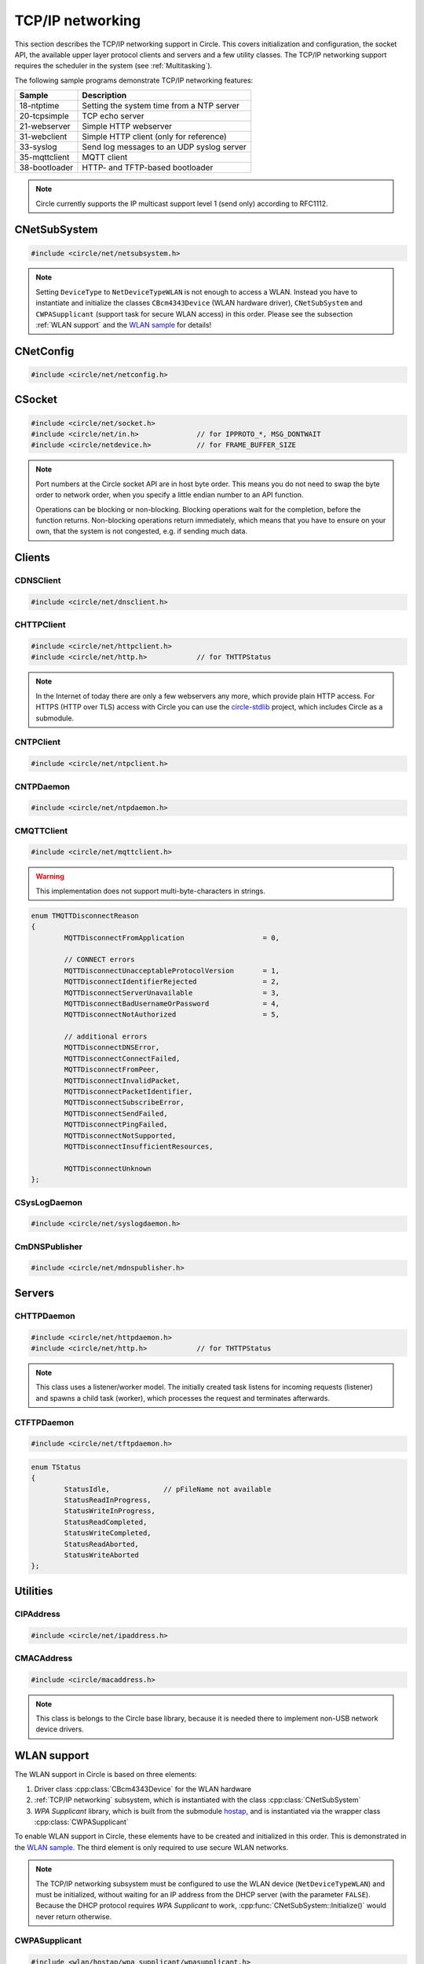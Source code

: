 .. _TCP/IP networking:

TCP/IP networking
~~~~~~~~~~~~~~~~~

This section describes the TCP/IP networking support in Circle. This covers initialization and configuration, the socket API, the available upper layer protocol clients and servers and a few utility classes. The TCP/IP networking support requires the scheduler in the system (see :ref:`Multitasking`).

The following sample programs demonstrate TCP/IP networking features:

==============	=========================================
Sample		Description
==============	=========================================
18-ntptime	Setting the system time from a NTP server
20-tcpsimple	TCP echo server
21-webserver	Simple HTTP webserver
31-webclient	Simple HTTP client (only for reference)
33-syslog	Send log messages to an UDP syslog server
35-mqttclient	MQTT client
38-bootloader	HTTP- and TFTP-based bootloader
==============	=========================================

.. note::

	Circle currently supports the IP multicast support level 1 (send only) according to RFC1112.

CNetSubSystem
^^^^^^^^^^^^^

.. code-block:: cpp

	#include <circle/net/netsubsystem.h>

.. cpp:class:: CNetSubSystem

	This class represents the TCP/IP support in Circle. There can be only one instance of this class.

.. cpp:function:: CNetSubSystem::CNetSubSystem (const u8 *pIPAddress = 0, const u8 *pNetMask = 0, const u8 *pDefaultGateway = 0, const u8 *pDNSServer = 0, const char *pHostname = "raspberrypi", TNetDeviceType DeviceType = NetDeviceTypeEthernet)

	Creates the ``CNetSubSystem`` instance. The parameters ``pIPAddress``, ``pNetMask``, ``pDefaultGateway`` and ``pDNSServer`` point to 4-byte arrays, which define the network configuration (e.g. IP address {192, 168, 0, 42}). Set all these pointers to 0 to enable the dynamic network configuration using DHCP instead. ``pHostname`` specifies the host name, which is sent to the DHCP server (0 to disable). ``DeviceType`` can be ``NetDeviceTypeEthernet`` (default) or ``NetDeviceTypeWLAN``.

.. note::

	Setting ``DeviceType`` to ``NetDeviceTypeWLAN`` is not enough to access a WLAN. Instead you have to instantiate and initialize the classes ``CBcm4343Device`` (WLAN hardware driver), ``CNetSubSystem`` and ``CWPASupplicant`` (support task for secure WLAN access) in this order. Please see the subsection :ref:`WLAN support` and the `WLAN sample <https://github.com/rsta2/circle/tree/master/addon/wlan/sample/hello_wlan>`_  for details!

.. cpp:function:: boolean CNetSubSystem::Initialize (boolean bWaitForActivate = TRUE)

	Initializes the network subsystem. Usually this method returns after the network configuration has been assigned, if DHCP is enabled. This requires that the DHCP server can be reached and takes some time. If you want to speedup network initialization, you can set the parameter ``bWaitForActivate`` to ``FALSE``. Then this method will return immediately after initialization, but you have to test on your own, if the network is available using the method ``IsRunning()``, before accessing the network.

.. cpp:function:: boolean CNetSubSystem::IsRunning (void) const

	Returns ``TRUE``, when is TCP/IP network is available and configured. If DHCP is enabled, this means that an IP address is already bound.

.. cpp:function:: const char *CNetSubSystem::GetHostname (void) const

	Returns the hostname, which has been handed over to the constructor.

.. cpp:function:: CNetConfig *CNetSubSystem::GetConfig (void)

	Returns a pointer to the network configuration, which is saved in an instance of the class ``CNetConfig``. This is usually used to inform the user about the dynamically assigned configuration. You should not try to manipulate the configuration using this pointer.

.. cpp:function:: static CNetSubSystem *CNetSubSystem::Get (void)

	Returns a pointer to the instance of ``CNetSubSystem``.

CNetConfig
^^^^^^^^^^

.. code-block:: cpp

	#include <circle/net/netconfig.h>

.. cpp:class:: CNetConfig

	An instance of this class holds the configuration of the TCP/IP networking subsystem. A pointer to this instance can be requested using ``CNetSubSystem::GetConfig()``. The following methods can be used to get the different configuration items.

.. cpp:function:: boolean CNetConfig::IsDHCPUsed (void) const

	Returns ``TRUE`` if the network is configured dynamically using DHCP.

.. cpp:function:: const CIPAddress *CNetConfig::GetIPAddress (void) const

	Returns our own IP address.

.. cpp:function:: const u8 *CNetConfig::GetNetMask (void) const

	Returns the net mask of the local network, we are connected to.

.. cpp:function:: const CIPAddress *CNetConfig::GetDefaultGateway (void) const

	Returns the IP address of the default gateway into the Internet.

.. cpp:function:: const CIPAddress *CNetConfig::GetDNSServer (void) const

	Returns the IP address of the Domain Name Service server.

.. cpp:function:: const CIPAddress *CNetConfig::GetBroadcastAddress (void) const

	Returns the (directed) broadcast address, which is valid in the local network, we are connected to.

CSocket
^^^^^^^

.. code-block:: cpp

	#include <circle/net/socket.h>
	#include <circle/net/in.h>		// for IPPROTO_*, MSG_DONTWAIT
	#include <circle/netdevice.h>		// for FRAME_BUFFER_SIZE

.. cpp:class:: CSocket : public CNetSocket

	This class forms the API for TCP/IP network access in Circle.

.. note::

	Port numbers at the Circle socket API are in host byte order. This means you do not need to swap the byte order to network order, when you specify a little endian number to an API function.

	Operations can be blocking or non-blocking. Blocking operations wait for the completion, before the function returns. Non-blocking operations return immediately, which means that you have to ensure on your own, that the system is not congested, e.g. if sending much data.

.. cpp:function:: CSocket::CSocket (CNetSubSystem *pNetSubSystem, int nProtocol)

	Creates a ``CSocket`` object, which represents one TCP/IP connection in Circle. ``pNetSubSystem`` is a pointer to the network subsystem. ``nProtocol`` can be ``IPPROTO_TCP``  or ``IPPROTO_UDP``.

.. cpp:function:: CSocket::~CSocket (void)

	Destroys a ``CSocket`` object and terminates an active connection.

.. cpp:function:: int CSocket::Bind (u16 usOwnPort)

	Binds the port number ``usOwnPort`` to this socket. Returns 0 on success or < 0 on error.

.. cpp:function:: int CSocket::Connect (const CIPAddress &rForeignIP, u16 usForeignPort)

	Connects to a foreign host/port (TCP) or setup a foreign host/port address (UDP). ``rForeignIP`` is the IP address of the host to be connected. ``usForeignPort`` is the number of the port to be connected. Returns 0 on success or < 0 on error.

.. cpp:function:: int CSocket::Listen (unsigned nBackLog = 4)

	Listens for incoming connections (TCP only). You must call ``Bind()`` before. ``nBackLog`` is the maximum number of simultaneous connections, which may be accepted in a row before ``Accept()`` is called (up to 32). Returns 0 on success or < 0 on error.

.. cpp:function:: CSocket *CSocket::Accept (CIPAddress *pForeignIP, u16 *pForeignPort)

	Accepts an incoming connection (TCP only). You must call ``Listen()`` before. ``pForeignIP`` points to a ``CIPAddress`` object, which receives the IP address of the remote host. The remote port number will be returned in ``*pForeignPort``. Returns a newly created socket to be used to communicate with the remote host, or 0 on error.

.. cpp:function:: int CSocket::Send (const void *pBuffer, unsigned nLength, int nFlags)

	Sends a message to a remote host. ``pBuffer`` is a pointer to the message and ``nLength`` is its length in bytes. ``nFlags`` can be ``MSG_DONTWAIT`` (non-blocking operation) or 0 (blocking operation). Returns the length of the sent message or < 0 on error.

.. cpp:function:: int CSocket::Receive (void *pBuffer, unsigned nLength, int nFlags)

	Receives a message from a remote host. ``pBuffer`` is a pointer to the message buffer and ``nLength`` is its size in bytes. ``nLength`` should be at least ``FRAME_BUFFER_SIZE``, otherwise data may get lost. ``nFlags`` can be ``MSG_DONTWAIT`` (non-blocking operation) or 0 (blocking operation). Returns the length of received message, which is 0 with ``MSG_DONTWAIT`` if no message is available, or < 0 on error.

.. cpp:function:: int CSocket::SendTo (const void *pBuffer, unsigned nLength, int nFlags, const CIPAddress &rForeignIP, u16 nForeignPort)

	Sends a message to a specific remote host. ``pBuffer`` is a pointer to the message and ``nLength`` is its length in bytes. ``nFlags`` can be ``MSG_DONTWAIT`` (non-blocking operation) or 0 (blocking operation). ``rForeignIP`` is the IP address of the host to be sent to (ignored on TCP socket). ``nForeignPort`` is the number of the port to be sent to (ignored on TCP socket). Returns the length of the sent message or < 0 on error.

.. cpp:function:: int CSocket::ReceiveFrom (void *pBuffer, unsigned nLength, int nFlags, CIPAddress *pForeignIP, u16 *pForeignPort)

	Receives a message from a remote host, returns host/port of remote host. ``pBuffer`` is a pointer to the message buffer and ``nLength`` is its size in bytes. ``nLength`` should be at least ``FRAME_BUFFER_SIZE``, otherwise data may get lost. ``nFlags`` can be ``MSG_DONTWAIT`` (non-blocking operation) or 0 (blocking operation). ``pForeignIP`` is a pointer to a ``CIPAddress`` object, which receives the IP address of the host, which has sent the message. The number of the port from which the message has been sent will be returned in ``*pForeignPort``. Returns the length of the received message, which is 0 with ``MSG_DONTWAIT`` if no message is available, or < 0 on error.

.. cpp:function:: int CSocket::SetOptionBroadcast (boolean bAllowed)

	``bAllowed`` specifies weather sending and receiving broadcast messages is allowed on this socket (default ``FALSE``). Call this with ``bAllowed = TRUE`` after ``Bind()`` or ``Connect()`` to be able to send and/or receive broadcast messages (ignored on TCP socket). Returns 0 on success or < 0 on error.

.. cpp:function:: const u8 *CSocket::GetForeignIP (void) const

	Returns a pointer to the IP address of the connected remote host (4 bytes) or 0, if the socket is not connected.

Clients
^^^^^^^

CDNSClient
""""""""""

.. code-block:: cpp

	#include <circle/net/dnsclient.h>

.. cpp:class:: CDNSClient

	This class supports the resolve of an Internet domain host name to an IP address.

.. cpp:function:: CDNSClient::CDNSClient (CNetSubSystem *pNetSubSystem)

	Creates a ``CDNSClient`` object. ``pNetSubSystem`` is a pointer to the network subsystem.

.. cpp:function:: boolean CDNSClient::Resolve (const char *pHostname, CIPAddress *pIPAddress)

	Resolves the host name ``pHostname`` to an IP address, returned in ``*pIPAddress``. ``pHostname`` can be a dotted IP address string (e.g. "192.168.0.42") too, which will be converted. Returns ``TRUE`` on success.

CHTTPClient
"""""""""""

.. code-block:: cpp

	#include <circle/net/httpclient.h>
	#include <circle/net/http.h>		// for THTTPStatus

.. cpp:class:: CHTTPClient

	This class can be used to generate requests to a HTTP server.

.. note::

	In the Internet of today there are only a few webservers any more, which provide plain HTTP access. For HTTPS (HTTP over TLS) access with Circle you can use the `circle-stdlib <https://github.com/smuehlst/circle-stdlib>`_ project, which includes Circle as a submodule.

.. cpp:function:: CHTTPClient::CHTTPClient (CNetSubSystem *pNetSubSystem, CIPAddress &rServerIP, u16 usServerPort = HTTP_PORT, const char *pServerName = 0)

	Creates a ``CHTTPClient`` object. ``pNetSubSystem`` is a pointer to the network subsystem. ``rServerIP`` is the IP address of the server and ``usServerPort`` the server port to connect. ``pServerName`` is the host name of the server, which is required for the access to virtual servers (multiple websites with different host names, hosted on the same server).

.. cpp:function:: THTTPStatus CHTTPClient::Get (const char *pPath, u8 *pBuffer, unsigned *pLength)

	Sends a GET request to the server. ``pPath`` is the absolute path of the requested document, optionally with appended parameters:

	``/path/filename.ext[?name=value[&name=value...]]``

	The received content will be returned in ``pBuffer``. ``*pLength`` is the buffer size in bytes on input and the received content length on output. Returns the HTTP status (``HTTPOK`` on success).

.. cpp:function:: THTTPStatus CHTTPClient::Post (const char *pPath, u8 *pBuffer, unsigned *pLength, const char *pFormData)

	Sends a POST request to the server. ``pPath`` is the absolute path of the requested document, optionally with appended parameters:

	``/path/filename.ext[?name=value[&name=value...]]``

	The received content will be returned in ``pBuffer``. ``*pLength`` is the buffer size in bytes on input and the received content length on output. ``pFormData`` are the posted parameters in this format:

	``name=value[&name=value...]``

	Returns the HTTP status (``HTTPOK`` on success).

CNTPClient
""""""""""

.. code-block:: cpp

	#include <circle/net/ntpclient.h>

.. cpp:class:: CNTPClient

	This class can be used to request the current time from a Network Time Protocol server.

.. cpp:function:: CNTPClient::CNTPClient (CNetSubSystem *pNetSubSystem)

	Creates a ``CNTPClient`` object. ``pNetSubSystem`` is a pointer to the network subsystem.

.. cpp:function:: unsigned CNTPClient::GetTime (CIPAddress &rServerIP)

	Requests the current time from a NTP server. ``rServerIP`` is the IP address from the NTP server, which can be resolved using the class ``CDNSClient``. Returns the current time in seconds since 1970-01-01 00:00:00 UTC, or 0 on error.

CNTPDaemon
""""""""""

.. code-block:: cpp

	#include <circle/net/ntpdaemon.h>

.. cpp:class:: CNTPDaemon : public CTask

	This class is a background task, which continuously (all 15 minutes) updates the Circle system time from a NTP server. It uses the class ``CNTPClient``.

.. cpp:function:: CNTPDaemon::CNTPDaemon (const char *pNTPServer, CNetSubSystem *pNetSubSystem)

	Creates the ``CNTPDaemon`` task. ``pNTPServer`` is the host name of the NTP server (e.g. "pool.ntp.org"). ``pNetSubSystem`` is a pointer to the network subsystem. This object must be created using the ``new`` operator.

CMQTTClient
"""""""""""

.. code-block:: cpp

	#include <circle/net/mqttclient.h>

.. cpp:class:: CMQTTClient : public CTask

	This class is a client for the MQTT protocol, according to the `MQTT v3.1.1 specification <http://docs.oasis-open.org/mqtt/mqtt/v3.1.1/os/mqtt-v3.1.1-os.pdf>`_. It is implemented as a task. To use this class, you have to derive a user defined class from ``CMQTTClient`` and override its virtual methods. The task must be created with the ``new`` operator.

.. warning::

	This implementation does not support multi-byte-characters in strings.

.. cpp:function:: CMQTTClient::CMQTTClient (CNetSubSystem *pNetSubSystem, size_t nMaxPacketSize = 1024, size_t nMaxPacketsQueued = 4, size_t nMaxTopicSize = 256)

	Creates a ``CMQTTClient`` task. ``pNetSubSystem`` is a pointer to the network subsystem. ``nMaxPacketSize`` is the maximum allowed size of a MQTT packet sent or received (topic size + payload size + a few bytes protocol overhead). ``nMaxPacketsQueued`` is the maximum number of MQTT packets queue-able on receive. If processing a received packet takes longer, further packets have to be queued. ``nMaxTopicSize`` is the maximum allowed size of a received topic string.

.. cpp:function:: boolean CMQTTClient::IsConnected (void) const

	Returns ``TRUE`` if an active connection to the MQTT broker exists.

.. cpp:function:: void CMQTTClient::Connect (const char *pHost, u16 usPort = MQTT_PORT, const char *pClientIdentifier = 0, const char *pUsername = 0, const char *pPassword = 0, u16 usKeepAliveSeconds = 60, boolean bCleanSession = TRUE, const char *pWillTopic = 0, u8 uchWillQoS = 0, boolean bWillRetain = FALSE, const u8 *pWillPayload = 0, size_t nWillPayloadLength = 0)

	Establishes a connection to the MQTT broker ``pHost`` (host name or IP address as a dotted string). ``usPort`` is the port number of the MQTT broker service (default 1883). ``pClientIdentifier`` is the identifier string of this client (if 0 set internally to ``raspiNNNNNNNNNNNNNNNN``, N = hex digits of the serial number). ``pUsername`` is the user name for authorization (0 if not required). ``pPassword`` is the password for authorization (0 if not required). ``usKeepAliveSeconds`` is the duration of the keep alive period in seconds (default 60). ``bCleanSession`` specifies, if this should be a clean MQTT session. (default TRUE).

	``pWillTopic`` is the topic string for the last will message (no last will message if 0). ``uchWillQoS`` is the QoS setting for last will message (default unused). ``bWillRetain`` is the retain parameter for last will message (default unused). ``pWillPayload`` is a pointer to the last will message payload (default unused). ``nWillPayloadLength`` is the length of the last will message payload (default unused).

.. cpp:function:: void CMQTTClient::Disconnect (boolean bForce = FALSE)

	Closes the connection to a MQTT broker. ``bForce`` forces a TCP disconnect only and does not send a MQTT DISCONNECT packet.

.. cpp:function:: void CMQTTClient::Subscribe (const char *pTopic, u8 uchQoS = MQTT_QOS2)

	Subscribes to the MQTT topic ``pTopic`` (may include wildchars). ``uchQoS`` is the maximum QoS value for receiving messages with this topic (default QoS 2).

.. cpp:function:: void CMQTTClient::Unsubscribe (const char *pTopic)

	Unsubscribes from the MQTT topic ``pTopic``.

.. cpp:function:: void CMQTTClient::Publish (const char *pTopic, const u8 *pPayload = 0, size_t nPayloadLength = 0, u8 uchQoS = MQTT_QOS1, boolean bRetain = FALSE)

	Publishes the MQTT topic ``pTopic``. ``pPayload`` is a pointer to the message payload (default unused). ``nPayloadLength`` is the length of the message payload (default 0). ``uchQoS`` is the QoS value for sending the PUBLISH message (default QoS 1). ``bRetain`` is the retain parameter for the message (default FALSE).

.. cpp:function:: virtual void CMQTTClient::OnConnect (boolean bSessionPresent)

	This is a callback entered when the connection to the MQTT broker has been established. ``bSessionPresent`` specifies, if a session was already present on the server for this client.

.. cpp:function:: virtual void CMQTTClient::OnDisconnect (TMQTTDisconnectReason Reason)

	This is a callback entered when the connection to the MQTT broker has been closed. ``Reason`` is the reason for closing the connection, which can be:

.. code-block:: cpp

	enum TMQTTDisconnectReason
	{
		MQTTDisconnectFromApplication			= 0,

		// CONNECT errors
		MQTTDisconnectUnacceptableProtocolVersion	= 1,
		MQTTDisconnectIdentifierRejected		= 2,
		MQTTDisconnectServerUnavailable			= 3,
		MQTTDisconnectBadUsernameOrPassword		= 4,
		MQTTDisconnectNotAuthorized			= 5,

		// additional errors
		MQTTDisconnectDNSError,
		MQTTDisconnectConnectFailed,
		MQTTDisconnectFromPeer,
		MQTTDisconnectInvalidPacket,
		MQTTDisconnectPacketIdentifier,
		MQTTDisconnectSubscribeError,
		MQTTDisconnectSendFailed,
		MQTTDisconnectPingFailed,
		MQTTDisconnectNotSupported,
		MQTTDisconnectInsufficientResources,

		MQTTDisconnectUnknown
	};

.. cpp:function:: virtual void CMQTTClient::OnMessage (const char *pTopic, const u8 *pPayload, size_t nPayloadLength, boolean bRetain)

	This is a callback entered when a PUBLISH message has been received for a subscribed topic. ``pTopic`` is the topic of the received message. ``pPayload`` is a pointer to the payload of the received message. ``nPayloadLength`` is the length of the payload of the received message. ``bRetain`` is the retain parameter of the received message.

.. cpp:function:: virtual void CMQTTClient::OnLoop (void)

	This is a callback regularly entered from the MQTT client task.

.. _CSysLogDaemon:

CSysLogDaemon
"""""""""""""

.. code-block:: cpp

	#include <circle/net/syslogdaemon.h>

.. cpp:class:: CSysLogDaemon : public CTask

	This class is a background task, which sends the messages from the :ref:`System log` to a RFC5424/RFC5426 syslog server via UDP.

.. cpp:function:: CSysLogDaemon::CSysLogDaemon (CNetSubSystem *pNetSubSystem, const CIPAddress &rServerIP, u16 usServerPort = SYSLOG_PORT)

	Creates the ``CSysLogDaemon`` task. ``pNetSubSystem`` is a pointer to the network subsystem. ``rServerIP`` is the IP address of the syslog server. ``usServerPort`` is the port number of the syslog server (default 514). This object must be created using the ``new`` operator.

CmDNSPublisher
""""""""""""""

.. code-block:: cpp

	#include <circle/net/mdnspublisher.h>

.. cpp:class:: CmDNSPublisher : public CTask

	This class is a mDNS (aka Bonjour) client background task. It publishes one or multiple services in a local network using multicast packets. See `test/mdns-publisher` for an example.

.. cpp:function:: CmDNSPublisher::CmDNSPublisher (CNetSubSystem *pNet)

	Creates the ``CmDNSPublisher`` task. ``pNet`` is a pointer to the network subsystem.

.. cpp:function:: boolean CmDNSPublisher::PublishService (const char *pServiceName, const char *pServiceType, u16 usServicePort, const char *ppText[] = nullptr)

	Starts publishing a service with the name ``pServiceName``, the type ``pServiceType`` (e.g. ``ServiceTypeAppleMIDI``) and port number ``usServicePort`` (in host byte order). ``ppText`` is an optional array of pointers to the descriptions of the service (terminated with a ``nullptr``). Returns ``TRUE``, if the operation was successful.

.. cpp:function:: boolean CmDNSPublisher::UnpublishService (const char *pServiceName)

	Stops publishing the service ``pServiceName`` (same name as when published). Returns ``TRUE``, if the operation was successful.

Servers
^^^^^^^

CHTTPDaemon
"""""""""""

.. code-block:: cpp

	#include <circle/net/httpdaemon.h>
	#include <circle/net/http.h>		// for THTTPStatus

.. cpp:class:: CHTTPDaemon : public CTask

	This class implements a simple HTTP server as a task. You have to derive a user class from it, override the virtual methods and create it using the ``new`` operator to start it.

.. note::

	This class uses a listener/worker model. The initially created task listens for incoming requests (listener) and spawns a child task (worker), which processes the request and terminates afterwards.

.. cpp:function:: CHTTPDaemon::CHTTPDaemon (CNetSubSystem *pNetSubSystem, CSocket *pSocket = 0, unsigned nMaxContentSize = 0, u16 nPort = HTTP_PORT, unsigned nMaxMultipartSize = 0)

	Creates the ``CHTTPDaemon`` task. ``pNetSubSystem`` is a pointer to the network subsystem. ``pSocket`` is 0 for first created instance (listener). ``nMaxContentSize`` is the buffer size for the content of the created worker tasks. Set this parameter to the maximum length in bytes of a webpage, which is generated by your server. ``nPort`` is the port number to listen on (default 80). ``nMaxMultipartSize`` is the buffer size for received multipart form data. If your server receives requests, which include multipart form data, this parameter must be set to the maximum length of this data, which you want to process.

.. cpp:function:: virtual CHTTPDaemon *CHTTPDaemon::CreateWorker (CNetSubSystem *pNetSubSystem, CSocket *pSocket) = 0

	Creates a worker instance of your derived webserver class. ``pNetSubSystem`` is a pointer to the network subsystem. ``pSocket`` is the socket that manages the incoming connection. Both parameters have to be handed over to the constructor of your derived webserver class, to be passed to ``CHTTPDaemon::CHTTPDaemon``. See this example:

.. code-block:: cpp
	:caption: mywebserver.h

	class CMyWebServer : public CHTTPDaemon
	{
	public:
		CMyWebServer (CNetSubSystem *pNetSubSystem,
			      CActLED	    *pActLED,	   // some user data
			      CSocket	    *pSocket = 0); // 0 for first instance

		CHTTPDaemon *CreateWorker (CNetSubSystem *pNetSubSystem,
					   CSocket	 *pSocket);

		...
	};

.. code-block:: cpp
	:caption: mywebserver.cpp

	#define MAX_CONTENT_SIZE	4000	// maximum content size of your pages

	CMyWebServer::CMyWebServer (CNetSubSystem *pNetSubSystem,
				    CActLED	  *pActLED,
				    CSocket	  *pSocket)
	:	CHTTPDaemon (pNetSubSystem, pSocket, MAX_CONTENT_SIZE),
		m_pActLED (pActLED)
	{
	}

	CHTTPDaemon *CMyWebServer::CreateWorker (CNetSubSystem *pNetSubSystem,
						 CSocket       *pSocket)
	{
		return new CMyWebServer (pNetSubSystem, m_pActLED, pSocket);
	}


.. cpp:function:: virtual THTTPStatus CHTTPDaemon::GetContent (const char *pPath, const char *pParams, const char *pFormData, u8 *pBuffer, unsigned *pLength, const char **ppContentType) = 0

	Define this method to provide your own content. ``pPath`` is the path of the file to be sent (e.g. "/index.html", can be "/" too). ``pParams`` are the GET parameters ("" for none). ``pFormData`` contains the parameters from the form data from POST ("" for none). Copy your content to ``pBuffer``. ``*pLength`` is the buffer size in bytes on input and the content length on output. ``*ppContentType`` must be set to the MIME type, if it is not "text/html". This method has to return the HTTP status (``HTTPOK`` on success).

.. cpp:function:: virtual void CHTTPDaemon::WriteAccessLog (const CIPAddress &rRemoteIP, THTTPRequestMethod RequestMethod, const char *pRequestURI, THTTPStatus Status, unsigned nContentLength)

	Overwrite this method to implement your own access logging. ``rRemoteIP`` is the IP address of the client. ``RequestMethod`` is the method of the request and ``pRequestURI`` its URI. ``Status`` and ``nContentLength`` specify the returned HTTP status number and the length of the sent content. The default implementation of this method writes a message to the :ref:`System log`.

.. cpp:function:: boolean CHTTPDaemon::GetMultipartFormPart (const char **ppHeader, const u8 **ppData, unsigned *pLength)

	This method can be called from ``GetContent()`` and returns the next part of multipart form data (``TRUE`` if available). This data is not available after returning from ``GetContent()`` any more. ``*ppHeader`` returns a pointer to the part header. ``*ppData`` returns a pointer to part data. ``*pLength`` returns the part data length.

CTFTPDaemon
"""""""""""

.. code-block:: cpp

	#include <circle/net/tftpdaemon.h>

.. cpp:class:: CTFTPDaemon : public CTask

	This class provides a server task for the TFTP protocol. You have to implement the pure virtual methods in a derived class, start the task with the ``new`` operator and will be able to receive and handle TFTP requests. This server can handle only one connection at a time, and works in binary mode only. The `TFTP fileserver sample <https://github.com/rsta2/circle/tree/master/addon/tftpfileserver/sample>`_ demonstrates the usage of this class.

.. cpp:function:: CTFTPDaemon::CTFTPDaemon (CNetSubSystem *pNetSubSystem)

	Creates the ``CTFTPDaemon`` task. ``pNetSubSystem`` is a pointer to the network subsystem.

.. cpp:function:: virtual boolean CTFTPDaemon::FileOpen (const char *pFileName) = 0

	Virtual method entered to open a file for read to be sent via TFTP. ``pFileName`` is the file name sent by the client. Returns ``TRUE`` on success.

.. cpp:function:: virtual boolean CTFTPDaemon::FileCreate (const char *pFileName) = 0

	Virtual method entered to create a file for write to be received via TFTP. ``pFileName`` is the file name sent by the client. Returns ``TRUE`` on success.

.. cpp:function:: virtual boolean CTFTPDaemon::FileClose (void) = 0

	Virtual method entered to close the currently open file. Returns ``TRUE`` on success.

.. cpp:function:: virtual int CTFTPDaemon::FileRead (void *pBuffer, unsigned nCount) = 0

	Virtual method entered to read ``nCount`` bytes from the currently open file into ``pBuffer``. Returns the number of bytes read, or < 0 on error.

.. cpp:function:: virtual int CTFTPDaemon::FileWrite (const void *pBuffer, unsigned nCount) = 0

	Virtual method entered to write ``nCount`` bytes from ``pBuffer`` into the currently open file. Returns the number of bytes written, or < 0 on error.

.. cpp:function:: virtual boolean CTFTPDaemon::IsAccessAllowed (const CIPAddress *pForeignIP, const char *pFilename, boolean bWriteRequest)

	Virtual method, which can be overwritten to implement an access control. Has to return ``TRUE``, if the access from ``pForeignIP`` to ``pFileName`` is allowed. ``bWriteRequest`` is ``TRUE``, if the file is about to be written.

.. cpp:function:: virtual void CTFTPDaemon::UpdateStatus (TStatus Status, const char *pFileName)

	Virtual method entered to inform the derived class about the progress of an ongoing transfer. ``pFileName`` is the name of the transferred file, if available. ``Status`` can have the following values:

.. code-block:: cpp

	enum TStatus
	{
		StatusIdle,		// pFileName not available
		StatusReadInProgress,
		StatusWriteInProgress,
		StatusReadCompleted,
		StatusWriteCompleted,
		StatusReadAborted,
		StatusWriteAborted
	};

Utilities
^^^^^^^^^

CIPAddress
""""""""""

.. code-block:: cpp

	#include <circle/net/ipaddress.h>

.. c:macro:: IP_ADDRESS_SIZE

	The size of an IP (v4) address (4 bytes).

.. cpp:class:: CIPAddress

	This class encapsulates an IP (v4) address.

.. cpp:function:: CIPAddress::CIPAddress (void)
.. cpp:function:: CIPAddress::CIPAddress (u32 nAddress)
.. cpp:function:: CIPAddress::CIPAddress (const u8 *pAddress)
.. cpp:function:: CIPAddress::CIPAddress (const CIPAddress &rAddress)

	Creates an ``CIPAddress`` object. Initialize it from different address formats.

.. cpp:function:: boolean CIPAddress::operator== (const CIPAddress &rAddress2) const
.. cpp:function:: boolean CIPAddress::operator!= (const CIPAddress &rAddress2) const
.. cpp:function:: boolean CIPAddress::operator== (const u8 *pAddress2) const
.. cpp:function:: boolean CIPAddress::operator!= (const u8 *pAddress2) const
.. cpp:function:: boolean CIPAddress::operator== (u32 nAddress2) const
.. cpp:function:: boolean CIPAddress::operator!= (u32 nAddress2) const

	Compares this IP address with a second IP address in different formats.

.. cpp:function:: CIPAddress &CIPAddress::operator= (u32 nAddress)

	Assign a new IP address ``nAddress``.

.. cpp:function:: void CIPAddress::Set (u32 nAddress)
.. cpp:function:: void CIPAddress::Set (const u8 *pAddress)
.. cpp:function:: void CIPAddress::Set (const CIPAddress &rAddress)

	Sets the IP address in different formats.

.. cpp:function:: void CIPAddress::SetBroadcast (void)

	Sets the IP address to the broadcast address (255.255.255.255).

.. cpp:function:: CIPAddress::operator u32 (void) const

	Returns the IP address as ``u32`` value.

.. cpp:function:: const u8 *CIPAddress::Get (void) const

	Returns a pointer to the IP address as an array with 4 bytes.

.. cpp:function:: void CIPAddress::CopyTo (u8 *pBuffer) const

	Copy the IP address to a buffer (4 bytes).

.. cpp:function:: boolean CIPAddress::IsNull (void) const

	Returns ``TRUE``, if the IP address components are all zero (0.0.0.0).

.. cpp:function:: boolean CIPAddress::IsBroadcast (void) const

	Returns ``TRUE`` if the IP address is the broadcast address (255.255.255.255).

.. cpp:function:: boolean CIPAddress::IsMulticast (void) const

	Returns ``TRUE`` if the IP address is a multicast address (224.x.x.x to 239.x.x.x).

.. cpp:function:: unsigned CIPAddress::GetSize (void) const

	Returns the size of an IP (v4) address (4).

.. cpp:function:: void CIPAddress::Format (CString *pString) const

	Sets ``*pString`` to the dotted string representation of the IP address.

.. cpp:function:: boolean CIPAddress::OnSameNetwork (const CIPAddress &rAddress2, const u8 *pNetMask) const

	Returns ``TRUE``, if this IP address is on the same network as ``rAddress2`` with ``pNetMask`` applied.

CMACAddress
"""""""""""

.. code-block:: cpp

	#include <circle/macaddress.h>

.. note::

	This class is belongs to the Circle base library, because it is needed there to implement non-USB network device drivers.

.. c:macro:: MAC_ADDRESS_SIZE

	The size of an (Ethernet) MAC address (6 bytes).

.. cpp:class:: CMACAddress

	This class encapsulates an (Ethernet) MAC address.

.. cpp:function:: CMACAddress::CMACAddress (void)

	Creates an ``CMACAddress`` object. The address is initialized as "invalid" and must be set, before it can be read.

.. cpp:function:: CMACAddress::CMACAddress (const u8 *pAddress)

	Creates an ``CMACAddress`` object. Set it from ``pAddress``, which points to an array with 6 bytes.

.. cpp:function:: boolean CMACAddress::operator== (const CMACAddress &rAddress2) const
.. cpp:function:: boolean CMACAddress::operator!= (const CMACAddress &rAddress2) const

	Compares this MAC address with a second MAC address.

.. cpp:function:: void CMACAddress::Set (const u8 *pAddress)

	Sets the MAC address to ``pAddress``, which points to an array with 6 bytes.

.. cpp:function:: void CMACAddress::SetBroadcast (void)

	Sets the MAC address to the (Ethernet) broadcast address (FF:FF:FF:FF:FF:FF).

.. cpp:function:: const u8 *CMACAddress::Get (void) const

	Returns a pointer to the MAC address as an array with 6 bytes.

.. cpp:function:: void CMACAddress::CopyTo (u8 *pBuffer) const

	Copy the MAC address to a buffer (6 bytes).

.. cpp:function:: boolean CMACAddress::IsBroadcast (void) const

	Returns ``TRUE`` if the MAC address is the (Ethernet) broadcast address (FF:FF:FF:FF:FF:FF).

.. cpp:function:: unsigned CMACAddress::GetSize (void) const

	Returns the size of an (Ethernet) MAC address (6).

.. cpp:function:: void CMACAddress::Format (CString *pString) const

	Sets ``*pString`` to the string representation of the MAC address.

.. _WLAN support:

WLAN support
^^^^^^^^^^^^

The WLAN support in Circle is based on three elements:

1. Driver class :cpp:class:`CBcm4343Device` for the WLAN hardware
2. :ref:`TCP/IP networking` subsystem, which is instantiated with the class :cpp:class:`CNetSubSystem`
3. *WPA Supplicant* library, which is built from the submodule `hostap <https://github.com/rsta2/hostap/tree/hostap_0_7_0-circle>`_, and is instantiated via the wrapper class :cpp:class:`CWPASupplicant`

To enable WLAN support in Circle, these elements have to be created and initialized in this order. This is demonstrated in the `WLAN sample <https://github.com/rsta2/circle/tree/master/addon/wlan/sample/hello_wlan>`_. The third element is only required to use secure WLAN networks.

.. note::

	The TCP/IP networking subsystem must be configured to use the WLAN device (``NetDeviceTypeWLAN``) and must be initialized, without waiting for an IP address from the DHCP server (with the parameter ``FALSE``). Because the DHCP protocol requires *WPA Supplicant* to work, :cpp:func:`CNetSubSystem::Initialize()` would never return otherwise.

CWPASupplicant
""""""""""""""

.. code-block:: cpp

	#include <wlan/hostap/wpa_supplicant/wpasupplicant.h>

.. cpp:class:: CWPASupplicant

	This class is a wrapper for the well-known *WPA Supplicant* application, which has been ported to Circle as a library. An instance of this class is required for connecting to secure (i.e. WPA2) WLAN networks. The WLAN hardware driver :cpp:class:`CBcm4343Device` and the :ref:`TCP/IP networking` subsystem must already running, when *WPA Supplicant* is initialized.

.. cpp:function:: CWPASupplicant::CWPASupplicant (const char *pConfigFile)

	Creates an instance of this class. ``pConfigFile`` is the path to the configuration file (e.g. "SD:/wpa_supplicant.conf").

.. cpp:function:: boolean CWPASupplicant::Initialize (void)

	Initializes the *WPA Supplicant* module and automatically starts to connect to one of the WLAN networks, which have been configured in the configuration file.

.. cpp:function:: boolean CWPASupplicant::IsConnected (void) const

	Returns ``TRUE``, if a connection to a configured WLAN network is currently active.
